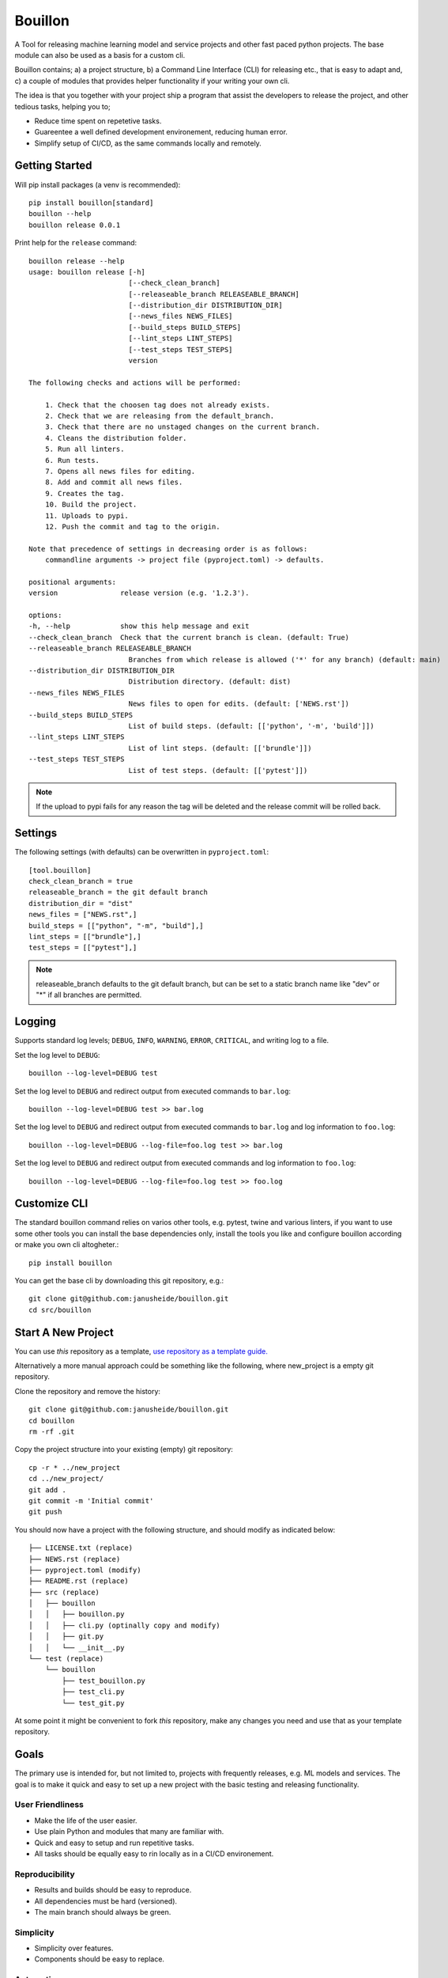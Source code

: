 ..  Copyright (c) 2020, Janus Heide.
..  All rights reserved.
..
.. Distributed under the "BSD 3-Clause License", see LICENSE.rst.

Bouillon
========

.. image:: https://github.com/janusheide/bouillon/actions/workflows/unittests.yml/badge.svg
    :target: https://github.com/janusheide/bouillon/actions/workflows/unittests.yml
    :alt: Unit tests

.. image:: https://img.shields.io/pypi/pyversions/bouillon
   :alt: PyPI - Python Version

.. image:: https://img.shields.io/librariesio/github/janusheide/bouillon
   :alt: Libraries.io dependency status for GitHub repo

A Tool for releasing machine learning model and service projects and other fast
paced python projects. The base module can also be used as a basis for a custom
cli.

Bouillon contains; a) a project structure, b) a Command Line Interface (CLI)
for releasing etc., that is easy to adapt and, c) a couple of modules that
provides helper functionality if your writing your own cli.

The idea is that you together with your project ship a program that assist the
developers to release the project, and other tedious tasks, helping you to;

* Reduce time spent on repetetive tasks.
* Guareentee a well defined development environement, reducing human error.
* Simplify setup of CI/CD, as the same commands locally and remotely.


Getting Started
---------------

Will pip install packages (a venv is recommended)::

    pip install bouillon[standard]
    bouillon --help
    bouillon release 0.0.1

Print help for the ``release`` command::

    bouillon release --help
    usage: bouillon release [-h]
                            [--check_clean_branch]
                            [--releaseable_branch RELEASEABLE_BRANCH]
                            [--distribution_dir DISTRIBUTION_DIR]
                            [--news_files NEWS_FILES]
                            [--build_steps BUILD_STEPS]
                            [--lint_steps LINT_STEPS]
                            [--test_steps TEST_STEPS]
                            version

    The following checks and actions will be performed:

        1. Check that the choosen tag does not already exists.
        2. Check that we are releasing from the default_branch.
        3. Check that there are no unstaged changes on the current branch.
        4. Cleans the distribution folder.
        5. Run all linters.
        6. Run tests.
        7. Opens all news files for editing.
        8. Add and commit all news files.
        9. Creates the tag.
        10. Build the project.
        11. Uploads to pypi.
        12. Push the commit and tag to the origin.

    Note that precedence of settings in decreasing order is as follows:
        commandline arguments -> project file (pyproject.toml) -> defaults.

    positional arguments:
    version               release version (e.g. '1.2.3').

    options:
    -h, --help            show this help message and exit
    --check_clean_branch  Check that the current branch is clean. (default: True)
    --releaseable_branch RELEASEABLE_BRANCH
                            Branches from which release is allowed ('*' for any branch) (default: main)
    --distribution_dir DISTRIBUTION_DIR
                            Distribution directory. (default: dist)
    --news_files NEWS_FILES
                            News files to open for edits. (default: ['NEWS.rst'])
    --build_steps BUILD_STEPS
                            List of build steps. (default: [['python', '-m', 'build']])
    --lint_steps LINT_STEPS
                            List of lint steps. (default: [['brundle']])
    --test_steps TEST_STEPS
                            List of test steps. (default: [['pytest']])


.. note::

    If the upload to pypi fails for any reason the tag will be deleted and the
    release commit will be rolled back.


Settings
--------

The following settings (with defaults) can be overwritten in ``pyproject.toml``::

    [tool.bouillon]
    check_clean_branch = true
    releaseable_branch = the git default branch
    distribution_dir = "dist"
    news_files = ["NEWS.rst",]
    build_steps = [["python", "-m", "build"],]
    lint_steps = [["brundle"],]
    test_steps = [["pytest"],]


.. note::

    releaseable_branch defaults to the git default branch, but can be set to a
    static branch name like "dev" or "*" if all branches are permitted.


Logging
-------

Supports standard log levels; ``DEBUG``, ``INFO``, ``WARNING``, ``ERROR``, ``CRITICAL``, and writing
log to a file.

Set the log level to ``DEBUG``::

    bouillon --log-level=DEBUG test

Set the log level to ``DEBUG`` and redirect output from executed commands to
``bar.log``::

    bouillon --log-level=DEBUG test >> bar.log

Set the log level to ``DEBUG`` and redirect output from executed commands to
``bar.log`` and log information to ``foo.log``::

    bouillon --log-level=DEBUG --log-file=foo.log test >> bar.log

Set the log level to ``DEBUG`` and redirect output from executed commands and
log information to ``foo.log``::

    bouillon --log-level=DEBUG --log-file=foo.log test >> foo.log


Customize CLI
-------------

The standard bouillon command relies on varios other tools, e.g. pytest, twine
and various linters, if you want to use some other tools you can install the
base dependencies only, install the tools you like and configure bouillon
according or make you own cli altogheter.::

    pip install bouillon

You can get the base cli by downloading this git repository, e.g.::

    git clone git@github.com:janusheide/bouillon.git
    cd src/bouillon


Start A New Project
-------------------

You can use *this* repository as a template, `use repository as a template guide. <https://help.github.com/en/github/creating-cloning-and-archiving-repositories/creating-a-repository-from-a-template>`__


Alternatively a more manual approach could be something like the following,
where new_project is a empty git repository.

Clone the repository and remove the history::

    git clone git@github.com:janusheide/bouillon.git
    cd bouillon
    rm -rf .git

Copy the project structure into your existing (empty) git repository::

    cp -r * ../new_project
    cd ../new_project/
    git add .
    git commit -m 'Initial commit'
    git push


You should now have a project with the following structure, and should modify
as indicated below::

    ├── LICENSE.txt (replace)
    ├── NEWS.rst (replace)
    ├── pyproject.toml (modify)
    ├── README.rst (replace)
    ├── src (replace)
    │   ├── bouillon
    │   │   ├── bouillon.py
    │   │   ├── cli.py (optinally copy and modify)
    │   │   ├── git.py
    │   │   └── __init__.py
    └── test (replace)
        └── bouillon
            ├── test_bouillon.py
            ├── test_cli.py
            └── test_git.py

At some point it might be convenient to fork *this* repository, make any changes
you need and use that as your template repository.


Goals
-----

The primary use is intended for, but not limited to, projects with frequently
releases, e.g. ML models and services.
The goal is to make it quick and easy to set up a new project with the basic
testing and releasing functionality.

User Friendliness
.................

* Make the life of the user easier.
* Use plain Python and modules that many are familiar with.
* Quick and easy to setup and run repetitive tasks.
* All tasks should be equally easy to rin locally as in a CI/CD environement.

Reproducibility
................

* Results and builds should be easy to reproduce.
* All dependencies must be hard (versioned).
* The main branch should always be green.

Simplicity
..........

* Simplicity over features.
* Components should be easy to replace.

Automation
..........

* Reduce maintenance, repetitive tasks, and human errors.
* Easy to upgrade dependencies.
* Use merge policies and triggered and scheduled events.
